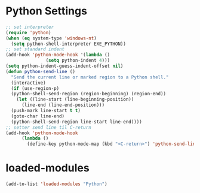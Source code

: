 #+STARTUP: overview
* Python Settings
#+begin_src emacs-lisp
  ;; set interpreter
  (require 'python)
  (when (eq system-type 'windows-nt)
    (setq python-shell-interpreter EXE_PYTHON))
  ;; set standard indent
  (add-hook 'python-mode-hook '(lambda ()
				 (setq python-indent 4)))
  (setq python-indent-guess-indent-offset nil)
  (defun python-send-line ()
    "Send the current line or marked region to a Python shell."
    (interactive)
    (if (use-region-p)
	(python-shell-send-region (region-beginning) (region-end))
      (let ((line-start (line-beginning-position))
	    (line-end (line-end-position)))
	(push-mark line-start t t)
	(goto-char line-end)
	(python-shell-send-region line-start line-end))))
  ;; setter send line til C-return
  (add-hook 'python-mode-hook
	    (lambda ()
	      (define-key python-mode-map (kbd "<C-return>") 'python-send-line)))
#+end_src
* loaded-modules
#+begin_src emacs-lisp
  (add-to-list 'loaded-modules "Python")
#+end_src
